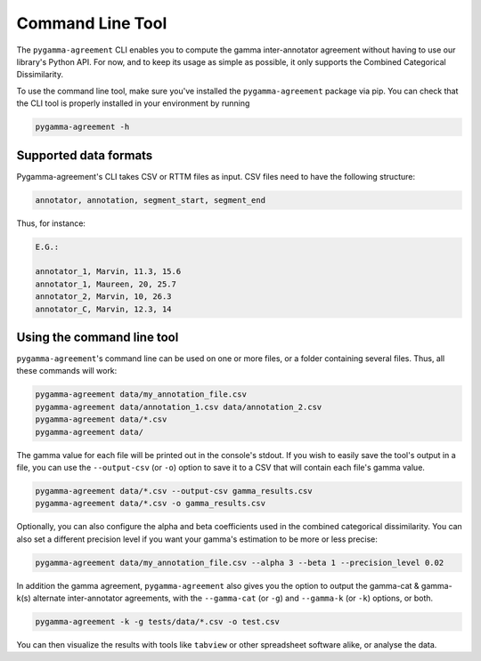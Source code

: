 =================
Command Line Tool
=================


The ``pygamma-agreement`` CLI enables you to compute the gamma inter-annotator
agreement without having to use our library's Python API. For now, and to keep its usage
as simple as possible, it only supports the Combined Categorical Dissimilarity.

To use the command line tool, make sure you've installed the ``pygamma-agreement``
package via pip. You can check that the CLI tool is properly installed in your
environment by running

.. code-block:: bash

    pygamma-agreement -h

Supported data formats
-----------------------

Pygamma-agreement's CLI takes CSV or RTTM files as input.
CSV files need to have the following structure:

.. code-block::

    annotator, annotation, segment_start, segment_end

Thus, for instance:

.. code-block::

    E.G.:

    annotator_1, Marvin, 11.3, 15.6
    annotator_1, Maureen, 20, 25.7
    annotator_2, Marvin, 10, 26.3
    annotator_C, Marvin, 12.3, 14

Using the command line tool
---------------------------

``pygamma-agreement``'s command line can be used on one or more files, or a folder
containing several files. Thus, all these commands will work:

.. code-block:: bash

    pygamma-agreement data/my_annotation_file.csv
    pygamma-agreement data/annotation_1.csv data/annotation_2.csv
    pygamma-agreement data/*.csv
    pygamma-agreement data/

The gamma value for each file will be printed out in the console's stdout.
If you wish to easily save the tool's output in a file, you can use the ``--output-csv`` (or ``-o``)
option to save it to a CSV that will contain each file's gamma value.

.. code-block:: bash

    pygamma-agreement data/*.csv --output-csv gamma_results.csv
    pygamma-agreement data/*.csv -o gamma_results.csv


Optionally, you can also configure the alpha and beta coefficients used in
the combined categorical dissimilarity. You can also set a different precision level
if you want your gamma's estimation to be more or less precise:

.. code-block:: bash

    pygamma-agreement data/my_annotation_file.csv --alpha 3 --beta 1 --precision_level 0.02

In addition the gamma agreement, ``pygamma-agreement`` also gives you the option to output the gamma-cat & gamma-k(s)
alternate inter-annotator agreements, with the ``--gamma-cat`` (or ``-g``) and ``--gamma-k`` (or ``-k``) options, or
both.

.. code-block:: bash

    pygamma-agreement -k -g tests/data/*.csv -o test.csv

You can then visualize the results with tools like ``tabview`` or other spreadsheet software alike, or analyse the data.











